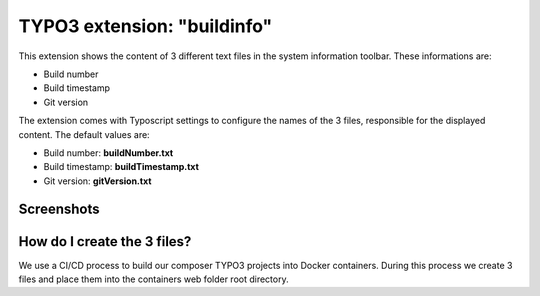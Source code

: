 ============================
TYPO3 extension: "buildinfo"
============================

This extension shows the content of 3 different text files in the system information toolbar. These informations are:

- Build number
- Build timestamp
- Git version

The extension comes with Typoscript settings to configure the names of the 3 files, responsible for the displayed content. The default values are:

- Build number: **buildNumber.txt**
- Build timestamp: **buildTimestamp.txt**
- Git version: **gitVersion.txt**

Screenshots
^^^^^^^^^^^
.. figure:: Resources/Public/Screenshots/buildinfo-screenshot-01.png


How do I create the 3 files?
^^^^^^^^^^^^^^^^^^^^^^^^^^^^

We use a CI/CD process to build our composer TYPO3 projects into Docker containers. During this process we create 3 files and place them into the containers web folder root directory.
